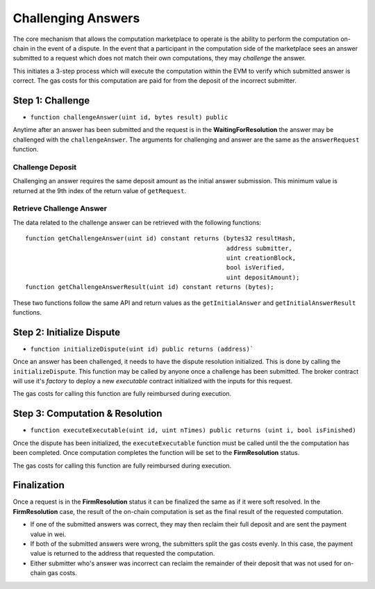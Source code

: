Challenging Answers
===================

The core mechanism that allows the computation marketplace to operate is the
ability to perform the computation on-chain in the event of a dispute.  In the
event that a participant in the computation side of the marketplace sees an
answer submitted to a request which does not match their own computations, they
may *challenge* the answer.

This initiates a 3-step process which will execute the computation within the
EVM to verify which submitted answer is correct.  The gas costs for this
computation are paid for from the deposit of the incorrect submitter.


Step 1: Challenge
-----------------

* ``function challengeAnswer(uint id, bytes result) public``

Anytime after an answer has been submitted and the request is in the
**WaitingForResolution** the answer may be challenged with the
``challengeAnswer``.  The arguments for challenging and answer are the same as
the ``answerRequest`` function.


Challenge Deposit
^^^^^^^^^^^^^^^^^

Challenging an answer requires the same deposit amount as the initial answer
submission.  This minimum value is returned at the 9th index of the return
value of ``getRequest``.


Retrieve Challenge Answer
^^^^^^^^^^^^^^^^^^^^^^^^^

The data related to the challenge answer can be retrieved with the following
functions::

    function getChallengeAnswer(uint id) constant returns (bytes32 resultHash,
                                                           address submitter,
                                                           uint creationBlock,
                                                           bool isVerified,
                                                           uint depositAmount);
    function getChallengeAnswerResult(uint id) constant returns (bytes);

These two functions follow the same API and return values as the
``getInitialAnswer`` and ``getInitialAnswerResult`` functions.


Step 2: Initialize Dispute
--------------------------

* ``function initializeDispute(uint id) public returns (address)```

Once an answer has been challenged, it needs to have the dispute resolution
initialized.  This is done by calling the ``initializeDispute``.  This function
may be called by anyone once a challenge has been submitted.  The broker
contract will use it's *factory* to deploy a new *executable* contract
initialized with the inputs for this request.

The gas costs for calling this function are fully reimbursed during execution.


Step 3: Computation & Resolution
--------------------------------

* ``function executeExecutable(uint id, uint nTimes) public returns (uint i, bool isFinished)``

Once the dispute has been initialized, the ``executeExecutable`` function must
be called until the the computation has been completed.  Once computation
completes the function will be set to the **FirmResolution** status.

The gas costs for calling this function are fully reimbursed during execution.


Finalization
------------

Once a request is in the **FirmResolution** status it can be finalized the same
as if it were soft resolved.  In the **FirmResolution** case, the result of the
on-chain computation is set as the final result of the requested computation.

* If one of the submitted answers was correct, they may then reclaim their full
  deposit and are sent the payment value in wei.
* If both of the submitted answers were wrong, the submitters split the gas
  costs evenly.  In this case, the payment value is returned to the address
  that requested the computation.
* Either submitter who's answer was incorrect can reclaim the remainder of
  their deposit that was not used for on-chain gas costs.
